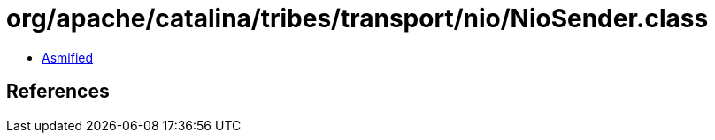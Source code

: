 = org/apache/catalina/tribes/transport/nio/NioSender.class

 - link:NioSender-asmified.java[Asmified]

== References

